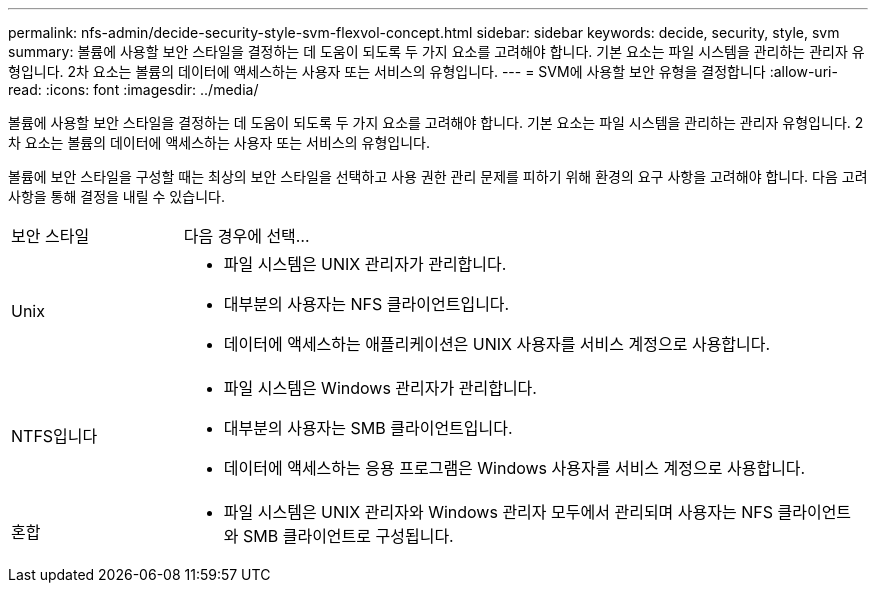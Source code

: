 ---
permalink: nfs-admin/decide-security-style-svm-flexvol-concept.html 
sidebar: sidebar 
keywords: decide, security, style, svm 
summary: 볼륨에 사용할 보안 스타일을 결정하는 데 도움이 되도록 두 가지 요소를 고려해야 합니다. 기본 요소는 파일 시스템을 관리하는 관리자 유형입니다. 2차 요소는 볼륨의 데이터에 액세스하는 사용자 또는 서비스의 유형입니다. 
---
= SVM에 사용할 보안 유형을 결정합니다
:allow-uri-read: 
:icons: font
:imagesdir: ../media/


[role="lead"]
볼륨에 사용할 보안 스타일을 결정하는 데 도움이 되도록 두 가지 요소를 고려해야 합니다. 기본 요소는 파일 시스템을 관리하는 관리자 유형입니다. 2차 요소는 볼륨의 데이터에 액세스하는 사용자 또는 서비스의 유형입니다.

볼륨에 보안 스타일을 구성할 때는 최상의 보안 스타일을 선택하고 사용 권한 관리 문제를 피하기 위해 환경의 요구 사항을 고려해야 합니다. 다음 고려 사항을 통해 결정을 내릴 수 있습니다.

[cols="20,80"]
|===


| 보안 스타일 | 다음 경우에 선택... 


 a| 
Unix
 a| 
* 파일 시스템은 UNIX 관리자가 관리합니다.
* 대부분의 사용자는 NFS 클라이언트입니다.
* 데이터에 액세스하는 애플리케이션은 UNIX 사용자를 서비스 계정으로 사용합니다.




 a| 
NTFS입니다
 a| 
* 파일 시스템은 Windows 관리자가 관리합니다.
* 대부분의 사용자는 SMB 클라이언트입니다.
* 데이터에 액세스하는 응용 프로그램은 Windows 사용자를 서비스 계정으로 사용합니다.




 a| 
혼합
 a| 
* 파일 시스템은 UNIX 관리자와 Windows 관리자 모두에서 관리되며 사용자는 NFS 클라이언트와 SMB 클라이언트로 구성됩니다.


|===